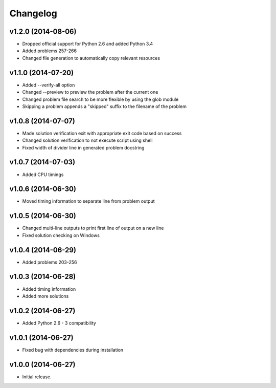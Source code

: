 =========
Changelog
=========

v1.2.0 (2014-08-06)
-------------------

- Dropped official support for Python 2.6 and added Python 3.4
- Added problems 257-266
- Changed file generation to automatically copy relevant resources


v1.1.0 (2014-07-20)
-------------------

- Added --verify-all option
- Changed --preview to preview the problem after the current one
- Changed problem file search to be more flexible by using the glob module
- Skipping a problem appends a "skipped" suffix to the filename of the problem


v1.0.8 (2014-07-07)
-------------------

- Made solution verification exit with appropriate exit code based on success
- Changed solution verification to not execute script using shell
- Fixed width of divider line in generated problem docstring


v1.0.7 (2014-07-03)
-------------------

- Added CPU timings


v1.0.6 (2014-06-30)
-------------------

- Moved timing information to separate line from problem output


v1.0.5 (2014-06-30)
-------------------

- Changed multi-line outputs to print first line of output on a new line
- Fixed solution checking on Windows


v1.0.4 (2014-06-29)
-------------------

- Added problems 203-256


v1.0.3 (2014-06-28)
-------------------

- Added timing information
- Added more solutions


v1.0.2 (2014-06-27)
-------------------

- Added Python 2.6 - 3 compatibility


v1.0.1 (2014-06-27)
-------------------

- Fixed bug with dependencies during installation


v1.0.0 (2014-06-27)
-------------------

- Initial release.
